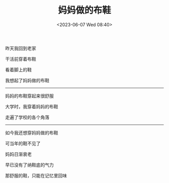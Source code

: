 #+TITLE: 妈妈做的布鞋
#+DATE: <2023-06-07 Wed 08:40>
#+TAGS[]: 诗作

昨天我回到老家

干活前穿着布鞋

看着脚上的鞋

我想起了妈妈做的布鞋

-----

妈妈的布鞋穿起来很舒服

大学时，我穿着妈妈的布鞋

走遍了学校的各个角落

-----

如今我还想穿妈妈做的布鞋

可当年的鞋不见了

妈妈日渐衰老

早已没有了纳鞋底的气力

那舒服的鞋，只能在记忆里回味
